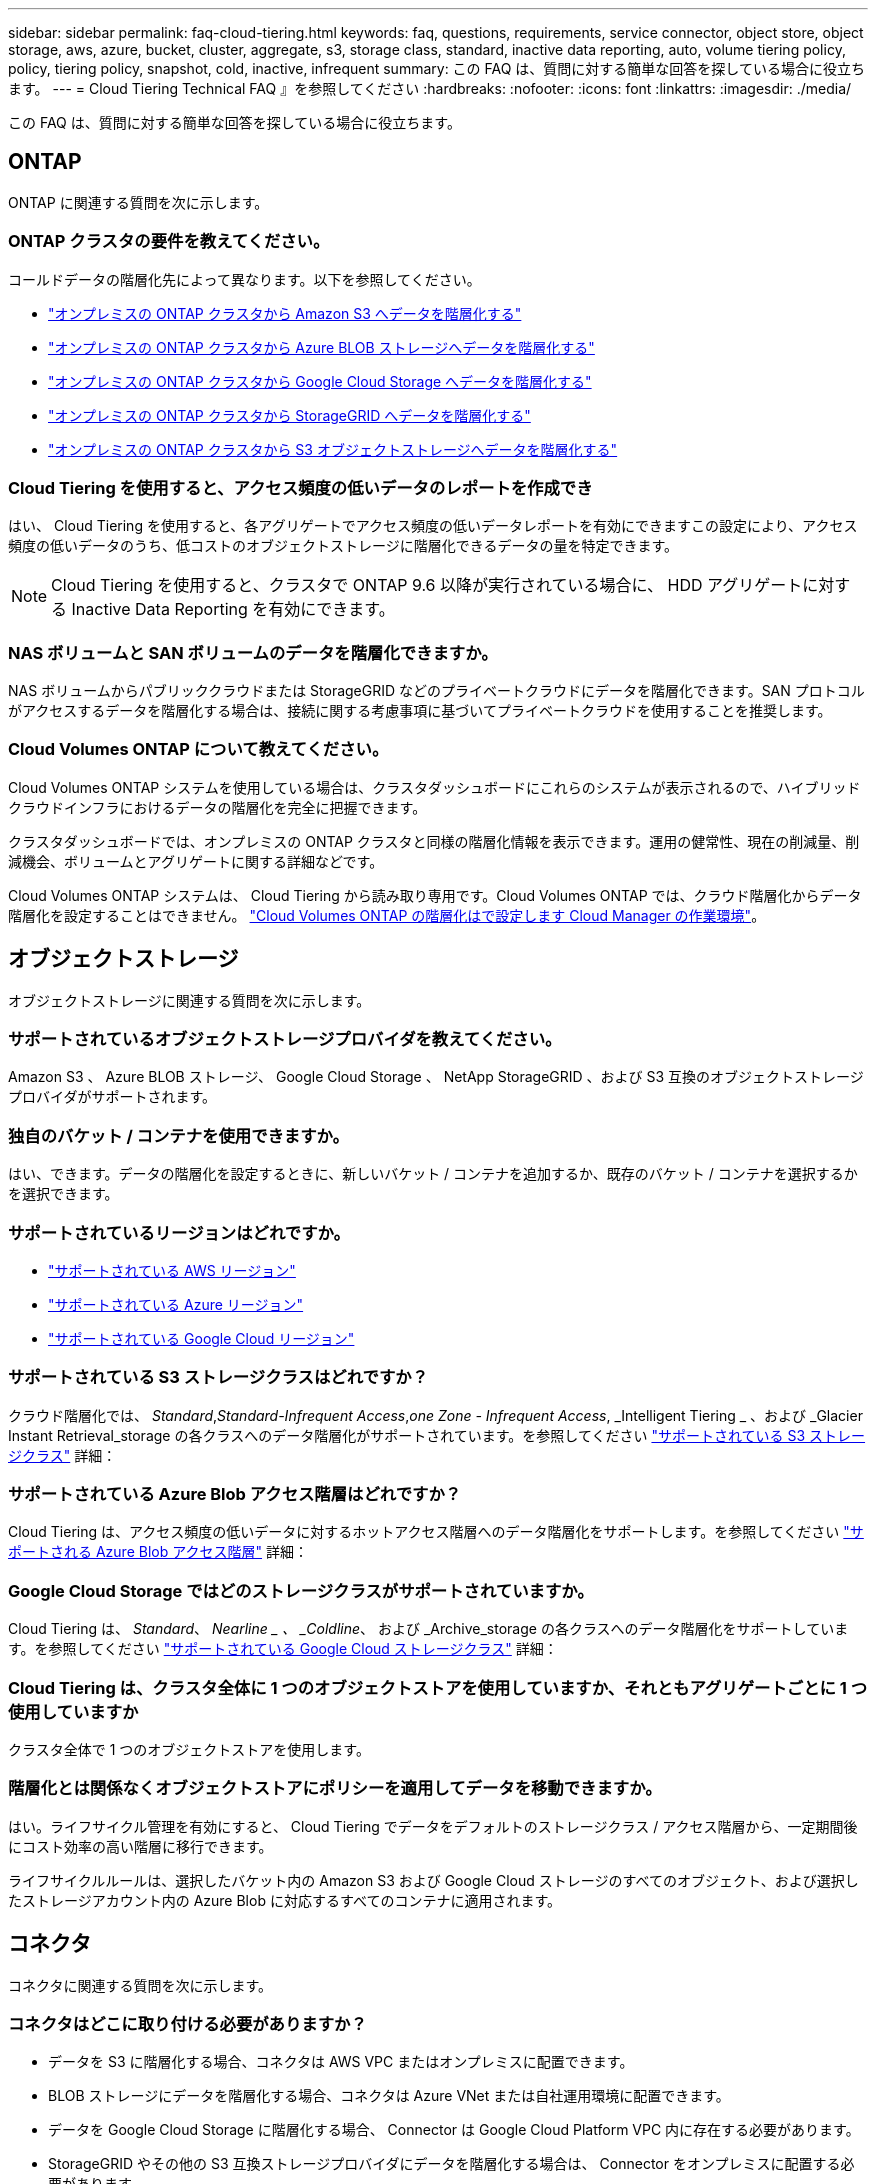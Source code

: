---
sidebar: sidebar 
permalink: faq-cloud-tiering.html 
keywords: faq, questions, requirements, service connector, object store, object storage, aws, azure, bucket, cluster, aggregate, s3, storage class, standard, inactive data reporting, auto, volume tiering policy, policy, tiering policy, snapshot, cold, inactive, infrequent 
summary: この FAQ は、質問に対する簡単な回答を探している場合に役立ちます。 
---
= Cloud Tiering Technical FAQ 』を参照してください
:hardbreaks:
:nofooter: 
:icons: font
:linkattrs: 
:imagesdir: ./media/


[role="lead"]
この FAQ は、質問に対する簡単な回答を探している場合に役立ちます。



== ONTAP

ONTAP に関連する質問を次に示します。



=== ONTAP クラスタの要件を教えてください。

コールドデータの階層化先によって異なります。以下を参照してください。

* link:task-tiering-onprem-aws.html#preparing-your-ontap-clusters["オンプレミスの ONTAP クラスタから Amazon S3 へデータを階層化する"]
* link:task-tiering-onprem-azure.html#preparing-your-ontap-clusters["オンプレミスの ONTAP クラスタから Azure BLOB ストレージへデータを階層化する"]
* link:task-tiering-onprem-gcp.html#preparing-your-ontap-clusters["オンプレミスの ONTAP クラスタから Google Cloud Storage へデータを階層化する"]
* link:task-tiering-onprem-storagegrid.html#preparing-your-ontap-clusters["オンプレミスの ONTAP クラスタから StorageGRID へデータを階層化する"]
* link:task-tiering-onprem-s3-compat.html#preparing-your-ontap-clusters["オンプレミスの ONTAP クラスタから S3 オブジェクトストレージへデータを階層化する"]




=== Cloud Tiering を使用すると、アクセス頻度の低いデータのレポートを作成でき

はい、 Cloud Tiering を使用すると、各アグリゲートでアクセス頻度の低いデータレポートを有効にできますこの設定により、アクセス頻度の低いデータのうち、低コストのオブジェクトストレージに階層化できるデータの量を特定できます。


NOTE: Cloud Tiering を使用すると、クラスタで ONTAP 9.6 以降が実行されている場合に、 HDD アグリゲートに対する Inactive Data Reporting を有効にできます。



=== NAS ボリュームと SAN ボリュームのデータを階層化できますか。

NAS ボリュームからパブリッククラウドまたは StorageGRID などのプライベートクラウドにデータを階層化できます。SAN プロトコルがアクセスするデータを階層化する場合は、接続に関する考慮事項に基づいてプライベートクラウドを使用することを推奨します。



=== Cloud Volumes ONTAP について教えてください。

Cloud Volumes ONTAP システムを使用している場合は、クラスタダッシュボードにこれらのシステムが表示されるので、ハイブリッドクラウドインフラにおけるデータの階層化を完全に把握できます。

クラスタダッシュボードでは、オンプレミスの ONTAP クラスタと同様の階層化情報を表示できます。運用の健常性、現在の削減量、削減機会、ボリュームとアグリゲートに関する詳細などです。

Cloud Volumes ONTAP システムは、 Cloud Tiering から読み取り専用です。Cloud Volumes ONTAP では、クラウド階層化からデータ階層化を設定することはできません。 https://docs.netapp.com/us-en/cloud-manager-cloud-volumes-ontap/task-tiering.html["Cloud Volumes ONTAP の階層化はで設定します Cloud Manager の作業環境"^]。



== オブジェクトストレージ

オブジェクトストレージに関連する質問を次に示します。



=== サポートされているオブジェクトストレージプロバイダを教えてください。

Amazon S3 、 Azure BLOB ストレージ、 Google Cloud Storage 、 NetApp StorageGRID 、および S3 互換のオブジェクトストレージプロバイダがサポートされます。



=== 独自のバケット / コンテナを使用できますか。

はい、できます。データの階層化を設定するときに、新しいバケット / コンテナを追加するか、既存のバケット / コンテナを選択するかを選択できます。



=== サポートされているリージョンはどれですか。

* link:reference-aws-support.html["サポートされている AWS リージョン"]
* link:reference-azure-support.html["サポートされている Azure リージョン"]
* link:reference-google-support.html["サポートされている Google Cloud リージョン"]




=== サポートされている S3 ストレージクラスはどれですか？

クラウド階層化では、 _Standard_,_Standard-Infrequent Access_,_one Zone - Infrequent Access_, _Intelligent Tiering _ 、および _Glacier Instant Retrieval_storage の各クラスへのデータ階層化がサポートされています。を参照してください link:reference-aws-support.html["サポートされている S3 ストレージクラス"] 詳細：



=== サポートされている Azure Blob アクセス階層はどれですか？

Cloud Tiering は、アクセス頻度の低いデータに対するホットアクセス階層へのデータ階層化をサポートします。を参照してください link:reference-azure-support.html["サポートされる Azure Blob アクセス階層"] 詳細：



=== Google Cloud Storage ではどのストレージクラスがサポートされていますか。

Cloud Tiering は、 _Standard_、 _Nearline _ 、 _Coldline_、 および _Archive_storage の各クラスへのデータ階層化をサポートしています。を参照してください link:reference-google-support.html["サポートされている Google Cloud ストレージクラス"] 詳細：



=== Cloud Tiering は、クラスタ全体に 1 つのオブジェクトストアを使用していますか、それともアグリゲートごとに 1 つ使用していますか

クラスタ全体で 1 つのオブジェクトストアを使用します。



=== 階層化とは関係なくオブジェクトストアにポリシーを適用してデータを移動できますか。

はい。ライフサイクル管理を有効にすると、 Cloud Tiering でデータをデフォルトのストレージクラス / アクセス階層から、一定期間後にコスト効率の高い階層に移行できます。

ライフサイクルルールは、選択したバケット内の Amazon S3 および Google Cloud ストレージのすべてのオブジェクト、および選択したストレージアカウント内の Azure Blob に対応するすべてのコンテナに適用されます。



== コネクタ

コネクタに関連する質問を次に示します。



=== コネクタはどこに取り付ける必要がありますか？

* データを S3 に階層化する場合、コネクタは AWS VPC またはオンプレミスに配置できます。
* BLOB ストレージにデータを階層化する場合、コネクタは Azure VNet または自社運用環境に配置できます。
* データを Google Cloud Storage に階層化する場合、 Connector は Google Cloud Platform VPC 内に存在する必要があります。
* StorageGRID やその他の S3 互換ストレージプロバイダにデータを階層化する場合は、 Connector をオンプレミスに配置する必要があります。




== ネットワーキング

ネットワークに関連する質問を次に示します。



=== ネットワーク要件

* ONTAP クラスタが、オブジェクトストレージプロバイダへのポート 443 経由の HTTPS 接続を開始します。
+
ONTAP は、オブジェクトストレージとの間でデータの読み取りと書き込みを行います。オブジェクトストレージが開始されることはなく、応答するだけです。

* StorageGRID の場合、 ONTAP クラスタは、ユーザ指定のポートから StorageGRID への HTTPS 接続を開始します（このポートは階層化のセットアップ時に設定可能です）。
* コネクタには、ポート 443 経由での ONTAP クラスタへのアウトバウンド HTTPS 接続、オブジェクトストア、およびクラウド階層化サービスが必要です。


詳細については、以下を参照してください。

* link:task-tiering-onprem-aws.html["オンプレミスの ONTAP クラスタから Amazon S3 へデータを階層化する"]
* link:task-tiering-onprem-azure.html["オンプレミスの ONTAP クラスタから Azure BLOB ストレージへデータを階層化する"]
* link:task-tiering-onprem-gcp.html["オンプレミスの ONTAP クラスタから Google Cloud Storage へデータを階層化する"]
* link:task-tiering-onprem-storagegrid.html["オンプレミスの ONTAP クラスタから StorageGRID へデータを階層化する"]
* link:task-tiering-onprem-s3-compat.html["オンプレミスの ONTAP クラスタから S3 オブジェクトストレージへデータを階層化する"]




== 権限

権限に関連する質問を次に示します。



=== AWS で必要な権限

権限が必要です link:task-tiering-onprem-aws#preparing-amazon-s3["をクリックして S3 バケットを管理します"]。



=== Azure で必要な権限

Cloud Manager に提供する必要がある権限以外で追加の権限は必要ありません。



=== Google Cloud Platform に必要な権限は何ですか。

Storage Admin の権限が必要です link:task-tiering-onprem-gcp.html#preparing-google-cloud-storage["ストレージアクセスキーがあるサービスアカウント"]。



=== StorageGRID に必要な権限

link:task-tiering-onprem-storagegrid.html#preparing-storagegrid["S3 権限が必要です"]。



=== S3 互換のオブジェクトストレージにはどのような権限が必要ですか。

link:task-tiering-onprem-s3-compat.html#preparing-s3-compatible-object-storage["S3 権限が必要です"]。
